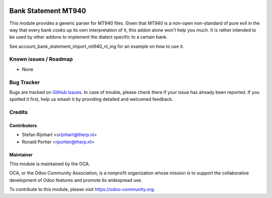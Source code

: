 .. image:: https://img.shields.io/badge/licence-AGPL--3-blue.svg
   :target: http://www.gnu.org/licenses/agpl
   :alt: License: AGPL-3

====================
Bank Statement MT940
====================

This module provides a generic parser for MT940 files. Given that MT940 is a
non-open non-standard of pure evil in the way that every bank cooks up its own
interpretation of it, this addon alone won't help you much. It is rather
intended to be used by other addons to implement the dialect specific to a
certain bank.

See account_bank_statement_import_mt940_nl_ing for an example on how to use it.

Known issues / Roadmap
======================

* None

Bug Tracker
===========

Bugs are tracked on `GitHub Issues
<https://github.com/OCA/bank-statement-import/issues>`_. In case of trouble, please
check there if your issue has already been reported. If you spotted it first,
help us smash it by providing detailed and welcomed feedback.

Credits
=======

Contributors
------------

* Stefan Rijnhart <srijnhart@therp.nl>
* Ronald Portier <rportier@therp.nl>

Maintainer
----------


.. image:: https://odoo-community.org/logo.png
   :alt: Odoo Community Association
   :target: https://odoo-community.org

This module is maintained by the OCA.

OCA, or the Odoo Community Association, is a nonprofit organization whose
mission is to support the collaborative development of Odoo features and
promote its widespread use.

To contribute to this module, please visit https://odoo-community.org.
